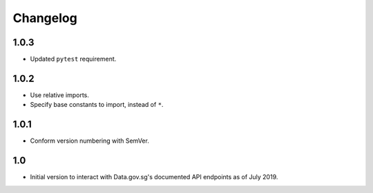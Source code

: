 Changelog
=========

1.0.3
-----

- Updated ``pytest`` requirement.

1.0.2
-----

- Use relative imports.
- Specify base constants to import, instead of ``*``.

1.0.1
-----

- Conform version numbering with SemVer.

1.0
---

- Initial version to interact with Data.gov.sg's documented API endpoints as of July 2019.
